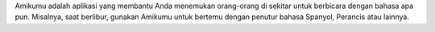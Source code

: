 Amikumu adalah aplikasi yang membantu Anda menemukan orang-orang di sekitar untuk berbicara dengan bahasa apa pun. Misalnya, saat berlibur, gunakan Amikumu untuk bertemu dengan penutur bahasa Spanyol, Perancis atau lainnya.

